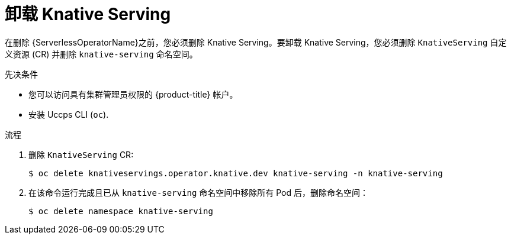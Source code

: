 // Module included in the following assemblies:
//
// * serverless/install/removing-openshift-serverless.adoc

:_content-type: PROCEDURE
[id="serverless-uninstalling-knative-serving_{context}"]
= 卸载 Knative Serving

在删除  {ServerlessOperatorName}之前，您必须删除 Knative Serving。要卸载 Knative Serving，您必须删除 `KnativeServing` 自定义资源 (CR) 并删除 `knative-serving` 命名空间。

.先决条件

* 您可以访问具有集群管理员权限的 {product-title} 帐户。
* 安装 Uccps CLI (`oc`).

.流程

. 删除  `KnativeServing` CR:
+
[source,terminal]
----
$ oc delete knativeservings.operator.knative.dev knative-serving -n knative-serving
----

. 在该命令运行完成且已从 `knative-serving` 命名空间中移除所有 Pod 后，删除命名空间：
+
[source,terminal]
----
$ oc delete namespace knative-serving
----
